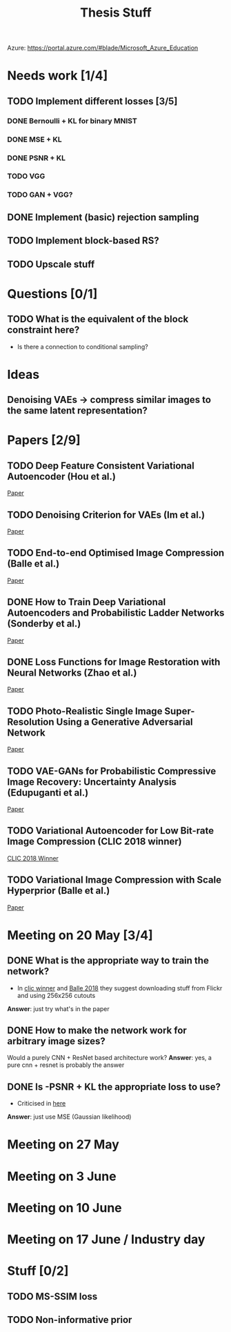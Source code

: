 #+TITLE: Thesis Stuff

Azure: https://portal.azure.com/#blade/Microsoft_Azure_Education

* Needs work [1/4]
** TODO Implement different losses [3/5]
*** DONE Bernoulli + KL for binary MNIST
    CLOSED: [2019-05-19 Sun 14:22]
*** DONE MSE + KL
    CLOSED: [2019-05-19 Sun 14:21]
*** DONE PSNR + KL
    CLOSED: [2019-05-19 Sun 14:21]
*** TODO VGG
*** TODO GAN + VGG?


** DONE Implement (basic) rejection sampling
   CLOSED: [2019-05-19 Sun 14:20]

** TODO Implement block-based RS?

** TODO Upscale stuff


* Questions [0/1]
** TODO What is the equivalent of the block constraint here?
   - Is there a connection to conditional sampling?
   
   
* Ideas
** Denoising VAEs -> compress similar images to the same latent representation?


* Papers [2/9]
** TODO Deep Feature Consistent Variational Autoencoder (Hou et al.)
   [[file:papers/deep_feature_consistent_vae.pdf][Paper]] 
** TODO Denoising Criterion for VAEs (Im et al.)
   [[file:papers/denoising_vaes.pdf][Paper]]
** TODO End-to-end Optimised Image Compression (Balle et al.)
   [[file:papers/ete_image_compression.pdf][Paper]]
** DONE How to Train Deep Variational Autoencoders and Probabilistic Ladder Networks (Sonderby et al.)
   CLOSED: [2019-05-19 Sun 14:36]
   [[file:papers/how_to_train_vaes.pdf][Paper]]
** DONE Loss Functions for Image Restoration with Neural Networks (Zhao et al.)
   CLOSED: [2019-05-19 Sun 14:36]
   [[file:papers/nn_img_loss_fns.pdf][Paper]]
** TODO Photo-Realistic Single Image Super-Resolution Using a Generative Adversarial Network
   [[file:papers/srgans_mssim.pdf][Paper]]
** TODO VAE-GANs for Probabilistic Compressive Image Recovery: Uncertainty Analysis (Edupuganti et al.)
   [[file:papers/vae_gans.pdf][Paper]]
** TODO Variational Autoencoder for Low Bit-rate Image Compression (CLIC 2018 winner)
   [[file:papers/clic2018_winner.pdf][CLIC 2018 Winner]]

** TODO Variational Image Compression with Scale Hyperprior (Balle et al.)
   [[file:papers/var_comp_with_hyperprior.pdf][Paper]]


* Meeting on 20 May [3/4]
** DONE What is the appropriate way to train the network?
   CLOSED: [2019-05-20 Mon 15:56]
   - In [[file:papers/clic2018_winner.pdf][clic winner]] and [[file:papers/var_comp_with_hyperprior.pdf][Balle 2018]] they suggest downloading stuff from Flickr and using 256x256 cutouts
   *Answer*: just try what's in the paper
** DONE How to make the network work for arbitrary image sizes?
   CLOSED: [2019-05-20 Mon 15:56]
   Would a purely CNN + ResNet based architecture work?
   *Answer*: yes, a pure cnn + resnet is probably the answer
** DONE Is -PSNR + KL the appropriate loss to use?
   CLOSED: [2019-05-20 Mon 15:56]
   - Criticised in [[file:papers/nn_img_loss_fns.pdf][here]]
   *Answer*: just use MSE (Gaussian likelihood)

* Meeting on 27 May

* Meeting on 3 June

* Meeting on 10 June

* Meeting on 17 June / Industry day

* Stuff [0/2]
** TODO MS-SSIM loss
** TODO Non-informative prior
** 
